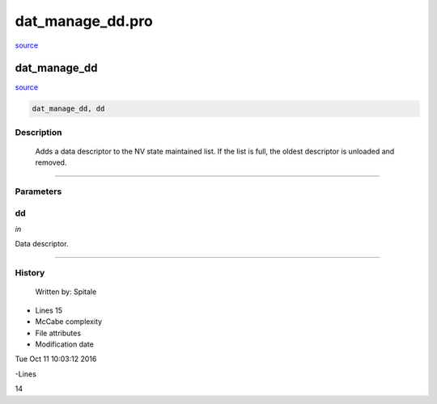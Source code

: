dat\_manage\_dd.pro
===================================================================================================

`source <./`dat_manage_dd.pro>`_

























dat\_manage\_dd
________________________________________________________________________________________________________________________



`source <./`dat_manage_dd.pro>`_

.. code:: IDL

 dat_manage_dd, dd



Description
-----------
	Adds a data descriptor to the NV state maintained list.  If the list
	is full, the oldest descriptor is unloaded and removed.













+++++++++++++++++++++++++++++++++++++++++++++++++++++++++++++++++++++++++++++++++++++++++++++++++++++++++++++++++++++++++++++++++++++++++++++++++++++++++++++++++++++++++++++


Parameters
----------




dd
-----------------------------------------------------------------------------

*in* 

Data descriptor.





+++++++++++++++++++++++++++++++++++++++++++++++++++++++++++++++++++++++++++++++++++++++++++++++++++++++++++++++++++++++++++++++++++++++++++++++++++++++++++++++++++++++++++++++++













History
-------

 	Written by:	Spitale











- Lines 15
- McCabe complexity







- File attributes


- Modification date

Tue Oct 11 10:03:12 2016

-Lines


14








